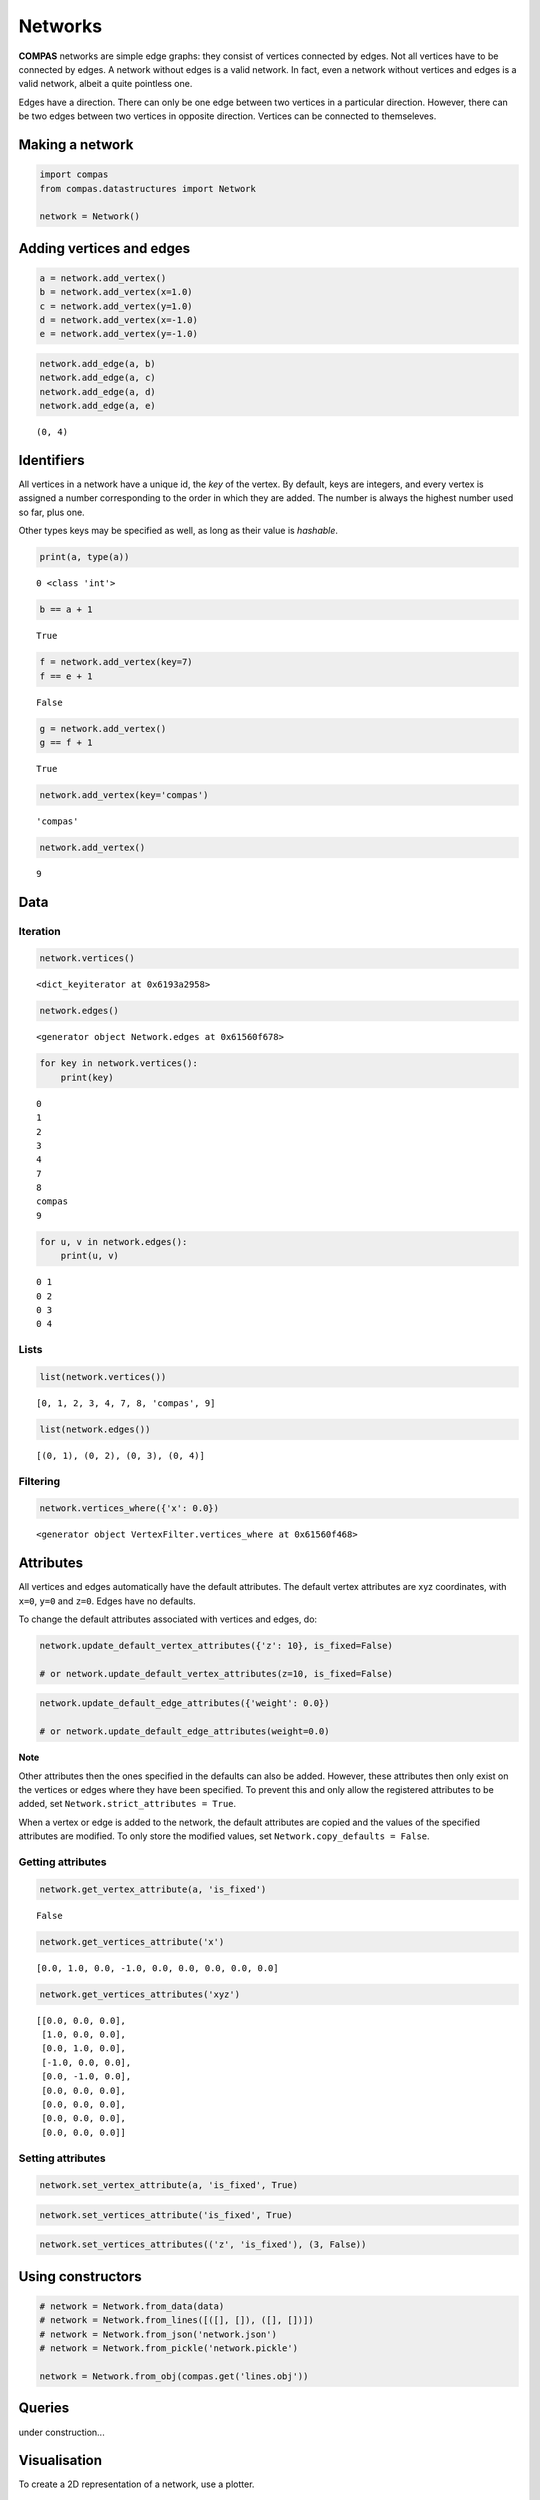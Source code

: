 
Networks
========

**COMPAS** networks are simple edge graphs: they consist of vertices
connected by edges. Not all vertices have to be connected by edges. A
network without edges is a valid network. In fact, even a network
without vertices and edges is a valid network, albeit a quite pointless
one.

Edges have a direction. There can only be one edge between two vertices
in a particular direction. However, there can be two edges between two
vertices in opposite direction. Vertices can be connected to
themseleves.


Making a network
----------------

.. code:: ipython3

    import compas
    from compas.datastructures import Network
    
    network = Network()


Adding vertices and edges
-------------------------

.. code:: ipython3

    a = network.add_vertex()
    b = network.add_vertex(x=1.0)
    c = network.add_vertex(y=1.0)
    d = network.add_vertex(x=-1.0)
    e = network.add_vertex(y=-1.0)


.. code:: ipython3

    network.add_edge(a, b)
    network.add_edge(a, c)
    network.add_edge(a, d)
    network.add_edge(a, e)


.. parsed-literal::

    (0, 4)


Identifiers
-----------

All vertices in a network have a unique id, the *key* of the vertex. By
default, keys are integers, and every vertex is assigned a number
corresponding to the order in which they are added. The number is always
the highest number used so far, plus one.

Other types keys may be specified as well, as long as their value is
*hashable*.


.. code:: ipython3

    print(a, type(a))


.. parsed-literal::

    0 <class 'int'>


.. code:: ipython3

    b == a + 1


.. parsed-literal::

    True


.. code:: ipython3

    f = network.add_vertex(key=7)
    f == e + 1


.. parsed-literal::

    False


.. code:: ipython3

    g = network.add_vertex()
    g == f + 1


.. parsed-literal::

    True


.. code:: ipython3

    network.add_vertex(key='compas')


.. parsed-literal::

    'compas'


.. code:: ipython3

    network.add_vertex()


.. parsed-literal::

    9


Data
----

Iteration
~~~~~~~~~

.. code:: ipython3

    network.vertices()


.. parsed-literal::

    <dict_keyiterator at 0x6193a2958>


.. code:: ipython3

    network.edges()


.. parsed-literal::

    <generator object Network.edges at 0x61560f678>


.. code:: ipython3

    for key in network.vertices():
        print(key)


.. parsed-literal::

    0
    1
    2
    3
    4
    7
    8
    compas
    9


.. code:: ipython3

    for u, v in network.edges():
        print(u, v)


.. parsed-literal::

    0 1
    0 2
    0 3
    0 4


Lists
~~~~~

.. code:: ipython3

    list(network.vertices())


.. parsed-literal::

    [0, 1, 2, 3, 4, 7, 8, 'compas', 9]


.. code:: ipython3

    list(network.edges())


.. parsed-literal::

    [(0, 1), (0, 2), (0, 3), (0, 4)]


Filtering
~~~~~~~~~

.. code:: ipython3

    network.vertices_where({'x': 0.0})


.. parsed-literal::

    <generator object VertexFilter.vertices_where at 0x61560f468>


Attributes
----------

All vertices and edges automatically have the default attributes. The
default vertex attributes are xyz coordinates, with ``x=0``, ``y=0`` and
``z=0``. Edges have no defaults.

To change the default attributes associated with vertices and edges, do:

.. code:: ipython3

    network.update_default_vertex_attributes({'z': 10}, is_fixed=False)
    
    # or network.update_default_vertex_attributes(z=10, is_fixed=False)

.. code:: ipython3

    network.update_default_edge_attributes({'weight': 0.0})
    
    # or network.update_default_edge_attributes(weight=0.0)

**Note**

Other attributes then the ones specified in the defaults can also be
added. However, these attributes then only exist on the vertices or
edges where they have been specified. To prevent this and only allow the
registered attributes to be added, set
``Network.strict_attributes = True``.

When a vertex or edge is added to the network, the default attributes
are copied and the values of the specified attributes are modified. To
only store the modified values, set ``Network.copy_defaults = False``.


Getting attributes
~~~~~~~~~~~~~~~~~~

.. code:: ipython3

    network.get_vertex_attribute(a, 'is_fixed')


.. parsed-literal::

    False


.. code:: ipython3

    network.get_vertices_attribute('x')


.. parsed-literal::

    [0.0, 1.0, 0.0, -1.0, 0.0, 0.0, 0.0, 0.0, 0.0]


.. code:: ipython3

    network.get_vertices_attributes('xyz')


.. parsed-literal::

    [[0.0, 0.0, 0.0],
     [1.0, 0.0, 0.0],
     [0.0, 1.0, 0.0],
     [-1.0, 0.0, 0.0],
     [0.0, -1.0, 0.0],
     [0.0, 0.0, 0.0],
     [0.0, 0.0, 0.0],
     [0.0, 0.0, 0.0],
     [0.0, 0.0, 0.0]]


Setting attributes
~~~~~~~~~~~~~~~~~~

.. code:: ipython3

    network.set_vertex_attribute(a, 'is_fixed', True)

.. code:: ipython3

    network.set_vertices_attribute('is_fixed', True)

.. code:: ipython3

    network.set_vertices_attributes(('z', 'is_fixed'), (3, False))


Using constructors
------------------

.. code:: ipython3

    # network = Network.from_data(data)
    # network = Network.from_lines([([], []), ([], [])])
    # network = Network.from_json('network.json')
    # network = Network.from_pickle('network.pickle')
    
    network = Network.from_obj(compas.get('lines.obj'))


Queries
-------

under construction...


Visualisation
-------------

To create a 2D representation of a network, use a plotter.

.. code:: ipython3

    from compas.plotters import NetworkPlotter

.. plot::
    :include-source:

    plotter = NetworkPlotter(network, figsize=(16, 9))

    plotter.draw_vertices(
        facecolor={key: '#ff0000' for key in network.vertices_where({'vertex_degree': 1})},
        text={key: str(key) for key in network.vertices_where({'vertex_degree': 4})},
        radius={key: 0.3 for key in network.vertices_where({'vertex_degree': 4})}
    )
    plotter.draw_edges()

    plotter.show()

